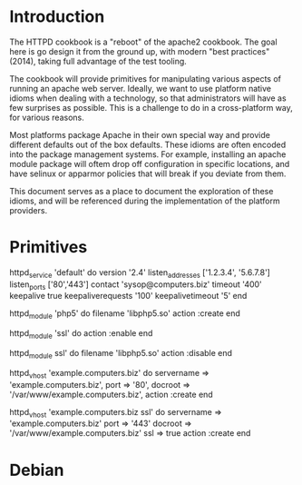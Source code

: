 * Introduction
  The HTTPD cookbook is a "reboot" of the apache2 cookbook. The goal
  here is go design it from the ground up, with modern "best
  practices" (2014), taking full advantage of the test tooling.

  The cookbook will provide primitives for manipulating various
  aspects of running an apache web server. Ideally, we want to use
  platform native idioms when dealing with a technology, so that
  administrators will have as few surprises as possible. This is a
  challenge to do in a cross-platform way, for various reasons.

  Most platforms package Apache in their own special way and provide
  different defaults out of the box defaults. These idioms are often
  encoded into the package management systems. For example,
  installing an apache module package will oftem drop off configuration in
  specific locations, and have selinux or apparmor policies that will
  break if you deviate from them.
  
  This document serves as a place to document the exploration of these
  idioms, and will be referenced during the implementation of the
  platform providers.
   
* Primitives

  httpd_service 'default' do
    version '2.4'
    listen_addresses ['1.2.3.4', '5.6.7.8']
    listen_ports ['80','443']
    contact 'sysop@computers.biz'
    timeout '400'
    keepalive true
    keepaliverequests '100'
    keepalivetimeout '5'
  end

  httpd_module 'php5' do
    filename 'libphp5.so'
    action :create
  end

  httpd_module 'ssl' do
    action :enable
  end

  httpd_module ssl' do
    filename 'libphp5.so'
    action :disable
  end

  httpd_vhost 'example.computers.biz' do
    servername => 'example.computers.biz',
    port       => '80',
    docroot    => '/var/www/example.computers.biz',
    action :create
  end

  httpd_vhost 'example.computers.biz ssl' do
    servername => 'example.computers.biz'
    port       => '443'
    docroot    => '/var/www/example.computers.biz'
    ssl        => true
    action :create
  end

* Debian
  
